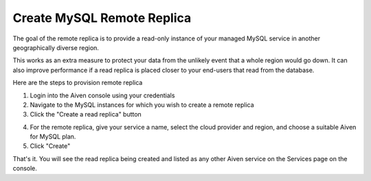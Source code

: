Create MySQL Remote Replica
===========================

The goal of the remote replica is to provide a read-only instance of your managed MySQL service in another geographically diverse region. 

This works as an extra measure to protect your data from the unlikely event that a whole region would go down. It can also improve performance if a read replica is placed closer to your end-users that read from the database.

Here are the steps to provision remote replica

1. Login into the Aiven console using your credentials

2. Navigate to the MySQL instances for which you wish to create a remote replica

3. Click  the "Create a read replica" button

.. image:: /images/products/mysql/mysql-create-read-only-replica.png
   :alt: Screenshot of the Create Read-Only Replica 

4. For the remote replica, give your service a name, select the cloud provider and region, and choose a suitable Aiven for MySQL plan.

5. Click "Create"

.. image:: /images/products/mysql/mysql-create-read-only-replica-choose-plan.png
   :alt: Screenshot of the Create Read-Only Replica 

That's it. You will see the read replica being created and listed as any other Aiven service on the Services page on the console.
